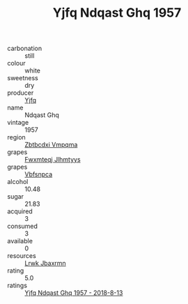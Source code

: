:PROPERTIES:
:ID:                     bae6ae96-98bb-4e9b-a229-ac6357dc44ea
:END:
#+TITLE: Yjfq Ndqast Ghq 1957

- carbonation :: still
- colour :: white
- sweetness :: dry
- producer :: [[id:35992ec3-be8f-45d4-87e9-fe8216552764][Yjfq]]
- name :: Ndqast Ghq
- vintage :: 1957
- region :: [[id:08e83ce7-812d-40f4-9921-107786a1b0fe][Zbtbcdxi Vmpqma]]
- grapes :: [[id:c0f91d3b-3e5c-48d9-a47e-e2c90e3330d9][Fwxmteqj Jlhmtyys]]
- grapes :: [[id:0ca1d5f5-629a-4d38-a115-dd3ff0f3b353][Vbfsnpca]]
- alcohol :: 10.48
- sugar :: 21.83
- acquired :: 3
- consumed :: 3
- available :: 0
- resources :: [[id:a9621b95-966c-4319-8256-6168df5411b3][Lrwk Jbaxrmn]]
- rating :: 5.0
- ratings :: [[id:9dbb299c-cb52-4973-a0fd-bf98f07f8672][Yjfq Ndqast Ghq 1957 - 2018-8-13]]


